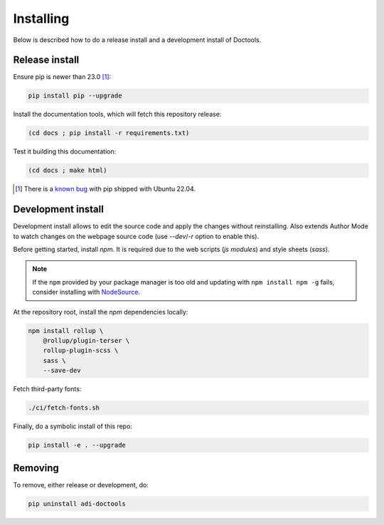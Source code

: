 Installing
================================================================================

Below is described how to do a release install and a development install of Doctools.

.. _release-install:

Release install
--------------------------------------------------------------------------------

Ensure pip is newer than 23.0 [#f1]_:

.. code::

   pip install pip --upgrade

Install the documentation tools, which will fetch this repository release:

.. code::

   (cd docs ; pip install -r requirements.txt)

Test it building this documentation:

.. code::

   (cd docs ; make html)


.. [#f1] There is a `known bug <https://github.com/pypa/setuptools/issues/3269>`_
   with pip shipped with Ubuntu 22.04.

.. _development-install:

Development install
--------------------------------------------------------------------------------

Development install allows to edit the source code and apply the changes without
reinstalling.
Also extends Author Mode to watch changes on the webpage source code
(use `--dev`/`-r` option to enable this).

Before getting started, install `npm`.
It is required due to the web scripts (`js modules`) and style sheets (`sass`).

.. note::

   If the ``npm`` provided by your package manager is too old and updating with
   ``npm install npm -g`` fails, consider installing with
   `NodeSource <https://github.com/nodesource/distributions>`_.

At the repository root, install the `npm` dependencies locally:

.. code::

   npm install rollup \
       @rollup/plugin-terser \
       rollup-plugin-scss \
       sass \
       --save-dev


Fetch third-party fonts:

.. code::

   ./ci/fetch-fonts.sh


Finally, do a symbolic install of this repo:

.. code::

   pip install -e . --upgrade

.. _removing:

Removing
--------------------------------------------------------------------------------

To remove, either release or development, do:

.. code::

   pip uninstall adi-doctools
